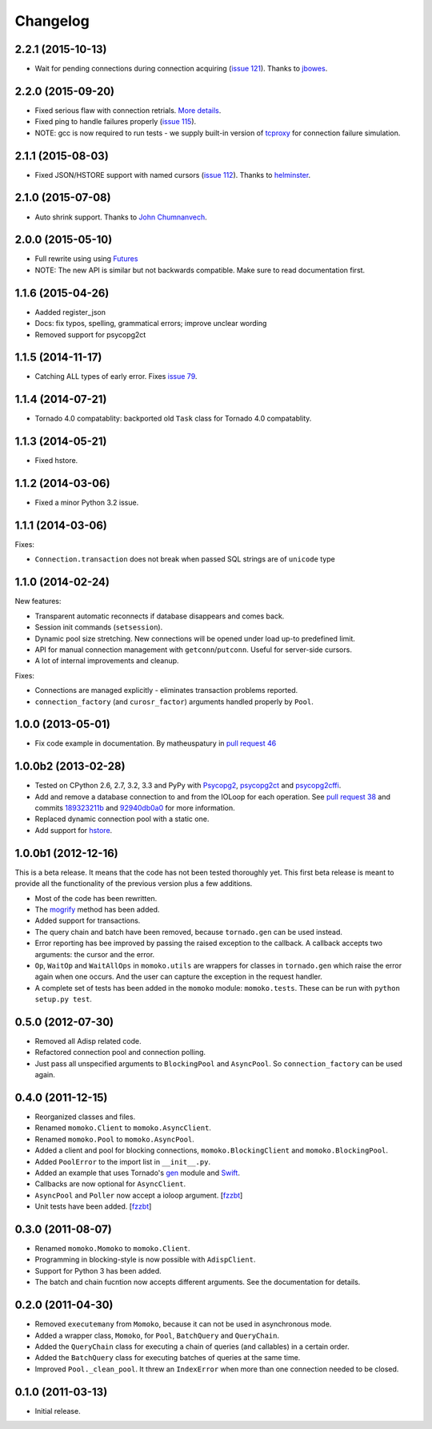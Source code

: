 Changelog
=========

2.2.1 (2015-10-13)
------------------
*  Wait for pending connections during connection acquiring (`issue 121`_). Thanks to jbowes_.

.. _issue 121: https://github.com/FSX/momoko/issues/121
.. _jbowes: https://github.com/jbowes

2.2.0 (2015-09-20)
------------------
*  Fixed serious flaw with connection retrials. `More details`_.
*  Fixed ping to handle failures properly (`issue 115`_).
*  NOTE: gcc is now required to run tests - we supply built-in version of `tcproxy`_ for connection failure simulation.

.. _More details: https://github.com/FSX/momoko/commit/85183f5370181f75a29e876f5211d99c40b4ba5e
.. _issue 115: https://github.com/FSX/momoko/issues/115
.. _tcproxy: https://github.com/dccmx/tcproxy

2.1.1 (2015-08-03)
------------------
*  Fixed JSON/HSTORE support with named cursors (`issue 112`_). Thanks to helminster_.

.. _issue 112: https://github.com/FSX/momoko/issues/112
.. _helminster: https://github.com/helminster

2.1.0 (2015-07-08)
------------------
*  Auto shrink support. Thanks to `John Chumnanvech`_.

.. _John Chumnanvech: https://github.com/jchumnanvech

2.0.0 (2015-05-10)
------------------
*  Full rewrite using using Futures_
*  NOTE: The new API is similar but not backwards compatible. Make sure to read documentation first.

.. _Futures: http://tornado.readthedocs.org/en/latest/concurrent.html

1.1.6 (2015-04-26)
------------------
*  Aadded register_json
*  Docs: fix typos, spelling, grammatical errors; improve unclear wording
*  Removed support for psycopg2ct


1.1.5 (2014-11-17)
------------------

*  Catching ALL types of early error. Fixes `issue 79`_.

.. _issue 79: https://github.com/FSX/momoko/issues/79


1.1.4 (2014-07-21)
------------------

*  Tornado 4.0 compatablity: backported old ``Task`` class for Tornado 4.0 compatablity.


1.1.3 (2014-05-21)
------------------

* Fixed hstore.


1.1.2 (2014-03-06)
------------------

* Fixed a minor Python 3.2 issue.


1.1.1 (2014-03-06)
------------------

Fixes:

* ``Connection.transaction`` does not break when passed SQL strings are of ``unicode`` type


1.1.0 (2014-02-24)
------------------

New features:

* Transparent automatic reconnects if database disappears and comes back.
* Session init commands (``setsession``).
* Dynamic pool size stretching. New connections will be opened under
  load up-to predefined limit.
* API for manual connection management with ``getconn``/``putconn``. Useful for server-side cursors.
* A lot of internal improvements and cleanup.

Fixes:

* Connections are managed explicitly - eliminates transaction problems reported.
* ``connection_factory`` (and ``curosr_factor``) arguments handled properly by ``Pool``.


1.0.0 (2013-05-01)
------------------

* Fix code example in documentation. By matheuspatury in `pull request 46`_

.. _pull request 46: https://github.com/FSX/momoko/pull/46


1.0.0b2 (2013-02-28)
--------------------

* Tested on CPython 2.6, 2.7, 3.2, 3.3 and PyPy with Psycopg2_, psycopg2ct_ and psycopg2cffi_.
* Add and remove a database connection to and from the IOLoop for each operation.
  See `pull request 38`_ and commits 189323211b_ and 92940db0a0_ for more information.
* Replaced dynamic connection pool with a static one.
* Add support for hstore_.

.. _Psycopg2: http://initd.org/psycopg/
.. _psycopg2ct: http://pypi.python.org/pypi/psycopg2ct
.. _psycopg2cffi: http://pypi.python.org/pypi/psycopg2cffi
.. _pull request 38: https://github.com/FSX/momoko/pull/38
.. _189323211b: https://github.com/FSX/momoko/commit/189323211bcb44ea158f41ddf87d4240c0e657d6
.. _92940db0a0: https://github.com/FSX/momoko/commit/92940db0a0f6d780724f42d3d66f1b75a78430ff
.. _hstore: http://www.postgresql.org/docs/9.2/static/hstore.html


1.0.0b1 (2012-12-16)
--------------------

This is a beta release. It means that the code has not been tested thoroughly
yet. This first beta release is meant to provide all the functionality of the
previous version plus a few additions.

* Most of the code has been rewritten.
* The mogrify_ method has been added.
* Added support for transactions.
* The query chain and batch have been removed, because ``tornado.gen`` can be used instead.
* Error reporting has bee improved by passing the raised exception to the callback.
  A callback accepts two arguments: the cursor and the error.
* ``Op``, ``WaitOp`` and ``WaitAllOps`` in ``momoko.utils`` are wrappers for
  classes in ``tornado.gen`` which raise the error again when one occurs.
  And the user can capture the exception in the request handler.
* A complete set of tests has been added in the ``momoko`` module: ``momoko.tests``.
  These can be run with ``python setup.py test``.

.. _mogrify: http://initd.org/psycopg/docs/cursor.html#cursor.mogrify


0.5.0 (2012-07-30)
------------------

* Removed all Adisp related code.
* Refactored connection pool and connection polling.
* Just pass all unspecified arguments to ``BlockingPool`` and ``AsyncPool``. So
  ``connection_factory`` can be used again.


0.4.0 (2011-12-15)
------------------

* Reorganized classes and files.
* Renamed ``momoko.Client`` to ``momoko.AsyncClient``.
* Renamed ``momoko.Pool`` to ``momoko.AsyncPool``.
* Added a client and pool for blocking connections, ``momoko.BlockingClient``
  and ``momoko.BlockingPool``.
* Added ``PoolError`` to the import list in ``__init__.py``.
* Added an example that uses Tornado's gen_ module and Swift_.
* Callbacks are now optional for ``AsyncClient``.
* ``AsyncPool`` and ``Poller`` now accept a ioloop argument. [fzzbt_]
* Unit tests have been added. [fzzbt_]

.. _gen: http://www.tornadoweb.org/documentation/gen.html
.. _Swift: http://code.naeseth.com/swirl/
.. _fzzbt: https://github.com/fzzbt


0.3.0 (2011-08-07)
------------------

* Renamed ``momoko.Momoko`` to ``momoko.Client``.
* Programming in blocking-style is now possible with ``AdispClient``.
* Support for Python 3 has been added.
* The batch and chain fucntion now accepts different arguments. See the
  documentation for details.


0.2.0 (2011-04-30)
------------------

* Removed ``executemany`` from ``Momoko``, because it can not be used in asynchronous mode.
* Added a wrapper class, ``Momoko``, for ``Pool``, ``BatchQuery`` and ``QueryChain``.
* Added the ``QueryChain`` class for executing a chain of queries (and callables)
  in a certain order.
* Added the ``BatchQuery`` class for executing batches of queries at the same time.
* Improved ``Pool._clean_pool``. It threw an ``IndexError`` when more than one
  connection needed to be closed.


0.1.0 (2011-03-13)
-------------------

* Initial release.
